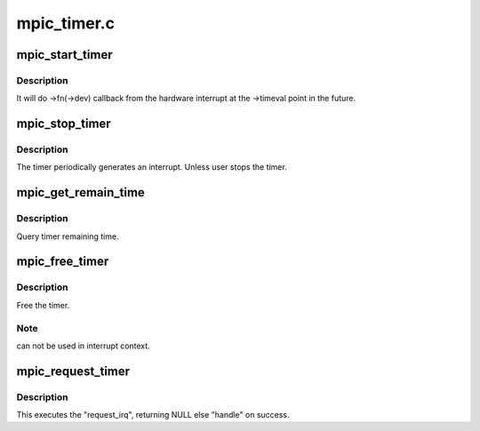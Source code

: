.. -*- coding: utf-8; mode: rst -*-

============
mpic_timer.c
============


.. _`mpic_start_timer`:

mpic_start_timer
================

.. c:function:: void mpic_start_timer (struct mpic_timer *handle)

    start hardware timer

    :param struct mpic_timer \*handle:
        the timer to be started.



.. _`mpic_start_timer.description`:

Description
-----------

It will do ->fn(->dev) callback from the hardware interrupt at
the ->timeval point in the future.



.. _`mpic_stop_timer`:

mpic_stop_timer
===============

.. c:function:: void mpic_stop_timer (struct mpic_timer *handle)

    stop hardware timer

    :param struct mpic_timer \*handle:
        the timer to be stoped



.. _`mpic_stop_timer.description`:

Description
-----------

The timer periodically generates an interrupt. Unless user stops the timer.



.. _`mpic_get_remain_time`:

mpic_get_remain_time
====================

.. c:function:: void mpic_get_remain_time (struct mpic_timer *handle, struct timeval *time)

    get timer time

    :param struct mpic_timer \*handle:
        the timer to be selected.

    :param struct timeval \*time:
        time for timer



.. _`mpic_get_remain_time.description`:

Description
-----------

Query timer remaining time.



.. _`mpic_free_timer`:

mpic_free_timer
===============

.. c:function:: void mpic_free_timer (struct mpic_timer *handle)

    free hardware timer

    :param struct mpic_timer \*handle:
        the timer to be removed.



.. _`mpic_free_timer.description`:

Description
-----------

Free the timer.



.. _`mpic_free_timer.note`:

Note
----

can not be used in interrupt context.



.. _`mpic_request_timer`:

mpic_request_timer
==================

.. c:function:: struct mpic_timer *mpic_request_timer (irq_handler_t fn, void *dev, const struct timeval *time)

    get a hardware timer

    :param irq_handler_t fn:
        interrupt handler function

    :param void \*dev:
        callback function of the data

    :param const struct timeval \*time:
        time for timer



.. _`mpic_request_timer.description`:

Description
-----------

This executes the "request_irq", returning NULL
else "handle" on success.

